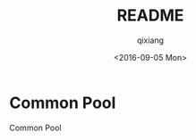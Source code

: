 #+OPTIONS: ':nil *:t -:t ::t <:t H:3 \n:nil ^:t arch:headline author:t c:nil
#+OPTIONS: creator:nil d:(not "LOGBOOK") date:t e:t email:nil f:t inline:t
#+OPTIONS: num:t p:nil pri:nil prop:nil stat:t tags:t tasks:t tex:t timestamp:t
#+OPTIONS: title:t toc:t todo:t |:t
#+TITLE: README
#+DATE: <2016-09-05 Mon>
#+AUTHOR: qixiang
#+EMAIL: qixiang@stupid-coders-MacBook-Pro.local
#+LANGUAGE: en
#+SELECT_TAGS: export
#+EXCLUDE_TAGS: noexport
#+CREATOR: Emacs 24.5.1 (Org mode 8.3.5)

*  Common Pool

Common Pool
